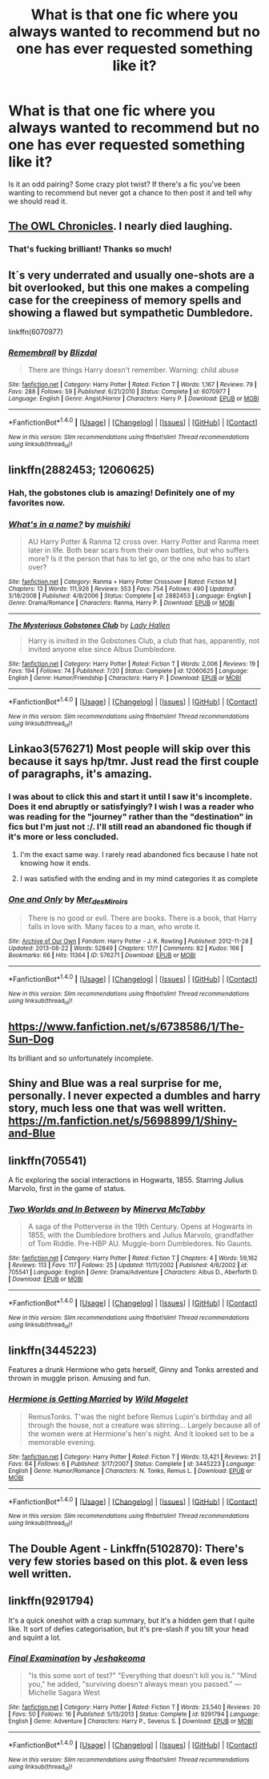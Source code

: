 #+TITLE: What is that one fic where you always wanted to recommend but no one has ever requested something like it?

* What is that one fic where you always wanted to recommend but no one has ever requested something like it?
:PROPERTIES:
:Author: Freshenstein
:Score: 23
:DateUnix: 1474000242.0
:DateShort: 2016-Sep-16
:FlairText: Request
:END:
Is it an odd pairing? Some crazy plot twist? If there's a fic you've been wanting to recommend but never got a chance to then post it and tell why we should read it.


** [[https://m.fanfiction.net/s/2768884/1/The-Owl-Chronicles][The OWL Chronicles]]. I nearly died laughing.
:PROPERTIES:
:Author: Oniknight
:Score: 9
:DateUnix: 1474058605.0
:DateShort: 2016-Sep-17
:END:

*** That's fucking brilliant! Thanks so much!
:PROPERTIES:
:Author: Freshenstein
:Score: 1
:DateUnix: 1474072759.0
:DateShort: 2016-Sep-17
:END:


** It´s very underrated and usually one-shots are a bit overlooked, but this one makes a compeling case for the creepiness of memory spells and showing a flawed but sympathetic Dumbledore.

linkffn(6070977)
:PROPERTIES:
:Author: ProfionCap
:Score: 5
:DateUnix: 1474021524.0
:DateShort: 2016-Sep-16
:END:

*** [[http://www.fanfiction.net/s/6070977/1/][*/Remembrall/*]] by [[https://www.fanfiction.net/u/699346/Blizdal][/Blizdal/]]

#+begin_quote
  There are things Harry doesn't remember. Warning: child abuse
#+end_quote

^{/Site/: [[http://www.fanfiction.net/][fanfiction.net]] *|* /Category/: Harry Potter *|* /Rated/: Fiction T *|* /Words/: 1,167 *|* /Reviews/: 79 *|* /Favs/: 288 *|* /Follows/: 59 *|* /Published/: 6/21/2010 *|* /Status/: Complete *|* /id/: 6070977 *|* /Language/: English *|* /Genre/: Angst/Horror *|* /Characters/: Harry P. *|* /Download/: [[http://www.ff2ebook.com/old/ffn-bot/index.php?id=6070977&source=ff&filetype=epub][EPUB]] or [[http://www.ff2ebook.com/old/ffn-bot/index.php?id=6070977&source=ff&filetype=mobi][MOBI]]}

--------------

*FanfictionBot*^{1.4.0} *|* [[[https://github.com/tusing/reddit-ffn-bot/wiki/Usage][Usage]]] | [[[https://github.com/tusing/reddit-ffn-bot/wiki/Changelog][Changelog]]] | [[[https://github.com/tusing/reddit-ffn-bot/issues/][Issues]]] | [[[https://github.com/tusing/reddit-ffn-bot/][GitHub]]] | [[[https://www.reddit.com/message/compose?to=tusing][Contact]]]

^{/New in this version: Slim recommendations using/ ffnbot!slim! /Thread recommendations using/ linksub(thread_id)!}
:PROPERTIES:
:Author: FanfictionBot
:Score: 1
:DateUnix: 1474021550.0
:DateShort: 2016-Sep-16
:END:


** linkffn(2882453; 12060625)
:PROPERTIES:
:Author: ChaoQueen
:Score: 13
:DateUnix: 1474001903.0
:DateShort: 2016-Sep-16
:END:

*** Hah, the gobstones club is amazing! Definitely one of my favorites now.
:PROPERTIES:
:Author: Averant
:Score: 5
:DateUnix: 1474015622.0
:DateShort: 2016-Sep-16
:END:


*** [[http://www.fanfiction.net/s/2882453/1/][*/What's in a name?/*]] by [[https://www.fanfiction.net/u/650559/muishiki][/muishiki/]]

#+begin_quote
  AU Harry Potter & Ranma 12 cross over. Harry Potter and Ranma meet later in life. Both bear scars from their own battles, but who suffers more? Is it the person that has to let go, or the one who has to start over?
#+end_quote

^{/Site/: [[http://www.fanfiction.net/][fanfiction.net]] *|* /Category/: Ranma + Harry Potter Crossover *|* /Rated/: Fiction M *|* /Chapters/: 13 *|* /Words/: 111,926 *|* /Reviews/: 553 *|* /Favs/: 754 *|* /Follows/: 490 *|* /Updated/: 3/18/2008 *|* /Published/: 4/8/2006 *|* /Status/: Complete *|* /id/: 2882453 *|* /Language/: English *|* /Genre/: Drama/Romance *|* /Characters/: Ranma, Harry P. *|* /Download/: [[http://www.ff2ebook.com/old/ffn-bot/index.php?id=2882453&source=ff&filetype=epub][EPUB]] or [[http://www.ff2ebook.com/old/ffn-bot/index.php?id=2882453&source=ff&filetype=mobi][MOBI]]}

--------------

[[http://www.fanfiction.net/s/12060625/1/][*/The Mysterious Gobstones Club/*]] by [[https://www.fanfiction.net/u/1949296/Lady-Hallen][/Lady Hallen/]]

#+begin_quote
  Harry is invited in the Gobstones Club, a club that has, apparently, not invited anyone else since Albus Dumbledore.
#+end_quote

^{/Site/: [[http://www.fanfiction.net/][fanfiction.net]] *|* /Category/: Harry Potter *|* /Rated/: Fiction T *|* /Words/: 2,006 *|* /Reviews/: 19 *|* /Favs/: 194 *|* /Follows/: 74 *|* /Published/: 7/20 *|* /Status/: Complete *|* /id/: 12060625 *|* /Language/: English *|* /Genre/: Humor/Friendship *|* /Characters/: Harry P. *|* /Download/: [[http://www.ff2ebook.com/old/ffn-bot/index.php?id=12060625&source=ff&filetype=epub][EPUB]] or [[http://www.ff2ebook.com/old/ffn-bot/index.php?id=12060625&source=ff&filetype=mobi][MOBI]]}

--------------

*FanfictionBot*^{1.4.0} *|* [[[https://github.com/tusing/reddit-ffn-bot/wiki/Usage][Usage]]] | [[[https://github.com/tusing/reddit-ffn-bot/wiki/Changelog][Changelog]]] | [[[https://github.com/tusing/reddit-ffn-bot/issues/][Issues]]] | [[[https://github.com/tusing/reddit-ffn-bot/][GitHub]]] | [[[https://www.reddit.com/message/compose?to=tusing][Contact]]]

^{/New in this version: Slim recommendations using/ ffnbot!slim! /Thread recommendations using/ linksub(thread_id)!}
:PROPERTIES:
:Author: FanfictionBot
:Score: 4
:DateUnix: 1474001946.0
:DateShort: 2016-Sep-16
:END:


** Linkao3(576271) Most people will skip over this because it says hp/tmr. Just read the first couple of paragraphs, it's amazing.
:PROPERTIES:
:Author: HateIsExhausting
:Score: 3
:DateUnix: 1474004642.0
:DateShort: 2016-Sep-16
:END:

*** I was about to click this and start it until I saw it's incomplete. Does it end abruptly or satisfyingly? I wish I was a reader who was reading for the "journey" rather than the "destination" in fics but I'm just not :/. I'll still read an abandoned fic though if it's more or less concluded.
:PROPERTIES:
:Author: gotkate86
:Score: 5
:DateUnix: 1474009878.0
:DateShort: 2016-Sep-16
:END:

**** I'm the exact same way. I rarely read abandoned fics because I hate not knowing how it ends.
:PROPERTIES:
:Author: Freshenstein
:Score: 9
:DateUnix: 1474011224.0
:DateShort: 2016-Sep-16
:END:


**** I was satisfied with the ending and in my mind categories it as complete
:PROPERTIES:
:Author: HateIsExhausting
:Score: 5
:DateUnix: 1474011346.0
:DateShort: 2016-Sep-16
:END:


*** [[http://archiveofourown.org/works/576271][*/One and Only/*]] by [[http://www.archiveofourown.org/users/Mer_des_Miroirs/pseuds/Mer_des_Miroirs][/Mer_des_Miroirs/]]

#+begin_quote
  There is no good or evil. There are books. There is a book, that Harry falls in love with. Many faces to a man, who wrote it.
#+end_quote

^{/Site/: [[http://www.archiveofourown.org/][Archive of Our Own]] *|* /Fandom/: Harry Potter - J. K. Rowling *|* /Published/: 2012-11-28 *|* /Updated/: 2013-08-22 *|* /Words/: 52849 *|* /Chapters/: 17/? *|* /Comments/: 82 *|* /Kudos/: 166 *|* /Bookmarks/: 66 *|* /Hits/: 11364 *|* /ID/: 576271 *|* /Download/: [[http://archiveofourown.org/downloads/Me/Mer_des_Miroirs/576271/One%20and%20Only.epub?updated_at=1387617556][EPUB]] or [[http://archiveofourown.org/downloads/Me/Mer_des_Miroirs/576271/One%20and%20Only.mobi?updated_at=1387617556][MOBI]]}

--------------

*FanfictionBot*^{1.4.0} *|* [[[https://github.com/tusing/reddit-ffn-bot/wiki/Usage][Usage]]] | [[[https://github.com/tusing/reddit-ffn-bot/wiki/Changelog][Changelog]]] | [[[https://github.com/tusing/reddit-ffn-bot/issues/][Issues]]] | [[[https://github.com/tusing/reddit-ffn-bot/][GitHub]]] | [[[https://www.reddit.com/message/compose?to=tusing][Contact]]]

^{/New in this version: Slim recommendations using/ ffnbot!slim! /Thread recommendations using/ linksub(thread_id)!}
:PROPERTIES:
:Author: FanfictionBot
:Score: 2
:DateUnix: 1474004653.0
:DateShort: 2016-Sep-16
:END:


** [[https://www.fanfiction.net/s/6738586/1/The-Sun-Dog]]

Its brilliant and so unfortunately incomplete.
:PROPERTIES:
:Author: swazzi123
:Score: 3
:DateUnix: 1474028854.0
:DateShort: 2016-Sep-16
:END:


** Shiny and Blue was a real surprise for me, personally. I never expected a dumbles and harry story, much less one that was well written. [[https://m.fanfiction.net/s/5698899/1/Shiny-and-Blue]]
:PROPERTIES:
:Author: DaGeek247
:Score: 2
:DateUnix: 1474020447.0
:DateShort: 2016-Sep-16
:END:


** linkffn(705541)

A fic exploring the social interactions in Hogwarts, 1855. Starring Julius Marvolo, first in the game of status.
:PROPERTIES:
:Author: T0lias
:Score: 2
:DateUnix: 1474021655.0
:DateShort: 2016-Sep-16
:END:

*** [[http://www.fanfiction.net/s/705541/1/][*/Two Worlds and In Between/*]] by [[https://www.fanfiction.net/u/148660/Minerva-McTabby][/Minerva McTabby/]]

#+begin_quote
  A saga of the Potterverse in the 19th Century. Opens at Hogwarts in 1855, with the Dumbledore brothers and Julius Marvolo, grandfather of Tom Riddle. Pre-HBP AU. Muggle-born Dumbledores. No Gaunts.
#+end_quote

^{/Site/: [[http://www.fanfiction.net/][fanfiction.net]] *|* /Category/: Harry Potter *|* /Rated/: Fiction T *|* /Chapters/: 4 *|* /Words/: 59,162 *|* /Reviews/: 113 *|* /Favs/: 117 *|* /Follows/: 25 *|* /Updated/: 11/11/2002 *|* /Published/: 4/6/2002 *|* /id/: 705541 *|* /Language/: English *|* /Genre/: Drama/Adventure *|* /Characters/: Albus D., Aberforth D. *|* /Download/: [[http://www.ff2ebook.com/old/ffn-bot/index.php?id=705541&source=ff&filetype=epub][EPUB]] or [[http://www.ff2ebook.com/old/ffn-bot/index.php?id=705541&source=ff&filetype=mobi][MOBI]]}

--------------

*FanfictionBot*^{1.4.0} *|* [[[https://github.com/tusing/reddit-ffn-bot/wiki/Usage][Usage]]] | [[[https://github.com/tusing/reddit-ffn-bot/wiki/Changelog][Changelog]]] | [[[https://github.com/tusing/reddit-ffn-bot/issues/][Issues]]] | [[[https://github.com/tusing/reddit-ffn-bot/][GitHub]]] | [[[https://www.reddit.com/message/compose?to=tusing][Contact]]]

^{/New in this version: Slim recommendations using/ ffnbot!slim! /Thread recommendations using/ linksub(thread_id)!}
:PROPERTIES:
:Author: FanfictionBot
:Score: 1
:DateUnix: 1474021670.0
:DateShort: 2016-Sep-16
:END:


** linkffn(3445223)

Features a drunk Hermione who gets herself, Ginny and Tonks arrested and thrown in muggle prison. Amusing and fun.
:PROPERTIES:
:Author: PsychoGeek
:Score: 2
:DateUnix: 1474025053.0
:DateShort: 2016-Sep-16
:END:

*** [[http://www.fanfiction.net/s/3445223/1/][*/Hermione is Getting Married/*]] by [[https://www.fanfiction.net/u/225422/Wild-Magelet][/Wild Magelet/]]

#+begin_quote
  RemusTonks. T'was the night before Remus Lupin's birthday and all through the house, not a creature was stirring... Largely because all of the women were at Hermione's hen's night. And it looked set to be a memorable evening.
#+end_quote

^{/Site/: [[http://www.fanfiction.net/][fanfiction.net]] *|* /Category/: Harry Potter *|* /Rated/: Fiction T *|* /Words/: 13,421 *|* /Reviews/: 21 *|* /Favs/: 64 *|* /Follows/: 6 *|* /Published/: 3/17/2007 *|* /Status/: Complete *|* /id/: 3445223 *|* /Language/: English *|* /Genre/: Humor/Romance *|* /Characters/: N. Tonks, Remus L. *|* /Download/: [[http://www.ff2ebook.com/old/ffn-bot/index.php?id=3445223&source=ff&filetype=epub][EPUB]] or [[http://www.ff2ebook.com/old/ffn-bot/index.php?id=3445223&source=ff&filetype=mobi][MOBI]]}

--------------

*FanfictionBot*^{1.4.0} *|* [[[https://github.com/tusing/reddit-ffn-bot/wiki/Usage][Usage]]] | [[[https://github.com/tusing/reddit-ffn-bot/wiki/Changelog][Changelog]]] | [[[https://github.com/tusing/reddit-ffn-bot/issues/][Issues]]] | [[[https://github.com/tusing/reddit-ffn-bot/][GitHub]]] | [[[https://www.reddit.com/message/compose?to=tusing][Contact]]]

^{/New in this version: Slim recommendations using/ ffnbot!slim! /Thread recommendations using/ linksub(thread_id)!}
:PROPERTIES:
:Author: FanfictionBot
:Score: 2
:DateUnix: 1474025061.0
:DateShort: 2016-Sep-16
:END:


** The Double Agent - Linkffn(5102870): There's very few stories based on this plot. & even less well written.
:PROPERTIES:
:Author: RandomNameTakenToo
:Score: 1
:DateUnix: 1474032086.0
:DateShort: 2016-Sep-16
:END:


** linkffn(9291794)

It's a quick oneshot with a crap summary, but it's a hidden gem that I quite like. It sort of defies categorisation, but it's pre-slash if you tilt your head and squint a lot.
:PROPERTIES:
:Author: throwaway01091960
:Score: 1
:DateUnix: 1474130736.0
:DateShort: 2016-Sep-17
:END:

*** [[http://www.fanfiction.net/s/9291794/1/][*/Final Examination/*]] by [[https://www.fanfiction.net/u/2430905/Jeshakeoma][/Jeshakeoma/]]

#+begin_quote
  "Is this some sort of test?" "Everything that doesn't kill you is." "Mind you," he added, "surviving doesn't always mean you passed." ― Michelle Sagara West
#+end_quote

^{/Site/: [[http://www.fanfiction.net/][fanfiction.net]] *|* /Category/: Harry Potter *|* /Rated/: Fiction T *|* /Words/: 23,540 *|* /Reviews/: 20 *|* /Favs/: 50 *|* /Follows/: 16 *|* /Published/: 5/13/2013 *|* /Status/: Complete *|* /id/: 9291794 *|* /Language/: English *|* /Genre/: Adventure *|* /Characters/: Harry P., Severus S. *|* /Download/: [[http://www.ff2ebook.com/old/ffn-bot/index.php?id=9291794&source=ff&filetype=epub][EPUB]] or [[http://www.ff2ebook.com/old/ffn-bot/index.php?id=9291794&source=ff&filetype=mobi][MOBI]]}

--------------

*FanfictionBot*^{1.4.0} *|* [[[https://github.com/tusing/reddit-ffn-bot/wiki/Usage][Usage]]] | [[[https://github.com/tusing/reddit-ffn-bot/wiki/Changelog][Changelog]]] | [[[https://github.com/tusing/reddit-ffn-bot/issues/][Issues]]] | [[[https://github.com/tusing/reddit-ffn-bot/][GitHub]]] | [[[https://www.reddit.com/message/compose?to=tusing][Contact]]]

^{/New in this version: Slim recommendations using/ ffnbot!slim! /Thread recommendations using/ linksub(thread_id)!}
:PROPERTIES:
:Author: FanfictionBot
:Score: 1
:DateUnix: 1474130751.0
:DateShort: 2016-Sep-17
:END:
